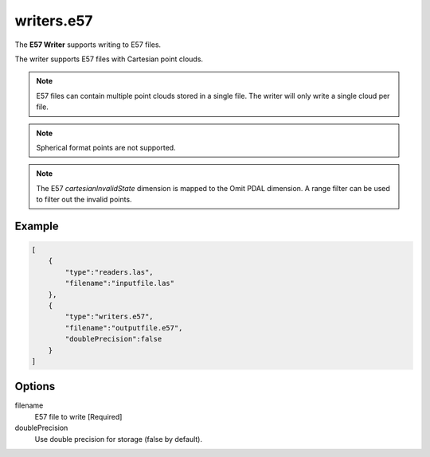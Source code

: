 .. _writers.e57:

writers.e57
===========

The **E57 Writer** supports writing to E57 files.

The writer supports E57 files with Cartesian point clouds.

.. note::

   E57 files can contain multiple point clouds stored in a single
   file.  The writer will only write a single cloud per file.

.. note::

   Spherical format points are not supported.

.. note::

   The E57 `cartesianInvalidState` dimension is mapped to the Omit
   PDAL dimension.  A range filter can be used to filter out the
   invalid points.
   
.. plugin::

.. streamable::


Example
-------

.. code-block:: json

  [
      {
          "type":"readers.las",
          "filename":"inputfile.las"
      },
      {
          "type":"writers.e57",
          "filename":"outputfile.e57",
	  "doublePrecision":false
      }
  ]

  
Options
-------

_`filename`
  E57 file to write [Required]

doublePrecision
  Use double precision for storage (false by default).
